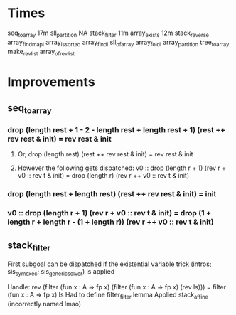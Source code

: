 * Times
seq_to_array 17m
sll_partition NA
stack_filter 11m
array_exists 12m
stack_reverse 
array_find_mapi
array_is_sorted
array_findi
sll_of_array
array_foldi
array_partition
tree_to_array
make_rev_list
array_of_rev_list

* Improvements
** seq_to_array
***  drop (length rest + 1 - 2 - length rest + length rest + 1) (rest ++ rev rest & init) = rev rest & init
**** Or, drop (length rest) (rest ++ rev rest & init) = rev rest & init
**** However the following gets dispatched: v0 :: drop (length r + 1) (rev r + v0 :: rev t & init) =   drop (length r) (rev r ++ v0 :: rev t & init)
*** drop (length rest + length rest) (rest ++ rev rest & init) = init
*** v0 :: drop (length r + 1) (rev r + v0 :: rev t & init) = drop (1 + length r + length r - (1 + length r)) (rev r ++ v0 :: rev t & init)
** stack_filter
First subgoal can be dispatched if the existential variable trick (intros; sis_symexec; sis_generic_solver) is applied

Handle: rev (filter (fun x : A => fp x) (filter (fun x : A => fp x) (rev ls))) = filter (fun x : A => fp x) ls
Had to define filter_filter lemma
Applied stack_affine (incorrectly named lmao)

